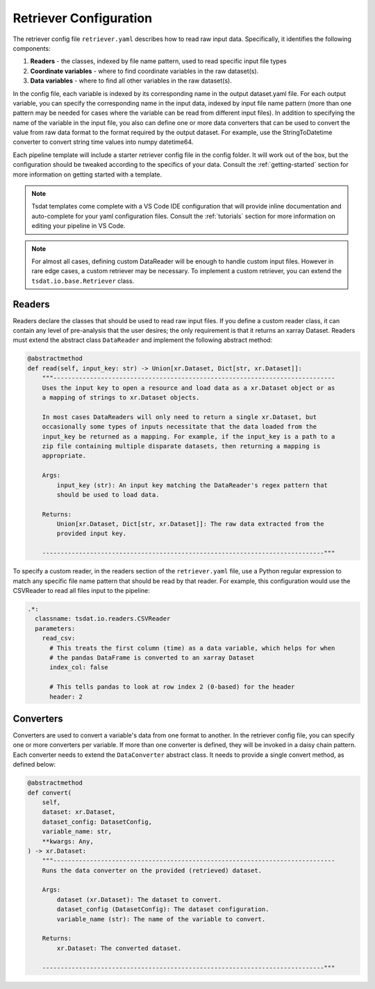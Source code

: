 .. _retriever_config:

Retriever Configuration
=========================
The retriever config file ``retriever.yaml`` describes how to read raw input data.  Specifically, it identifies the following components:

#. **Readers** - the classes, indexed by file name pattern, used to read specific input file types
#. **Coordinate variables** - where to find coordinate variables in the raw dataset(s).
#. **Data variables** - where to find all other variables in the raw dataset(s).

In the config file, each variable is indexed by its corresponding name in the output dataset.yaml file.  For each output variable, you can specify
the corresponding name in the input data, indexed by input file name pattern (more than one pattern may be needed for
cases where the variable can be read from different input files).  In addition to specifying the name of the variable
in the input file, you also can define one or more data converters that can be used to convert the value from raw data format
to the format required by the output dataset.  For example, use the StringToDatetime converter to convert string time values into numpy datetime64.

Each pipeline template will include a starter retriever config file in the config folder.
It will work out of the box, but the configuration should be tweaked according to the
specifics of your data.  Consult the :ref:`getting-started` section for more information on getting started with a template.

.. note::
   Tsdat templates come complete with a VS Code IDE configuration that will provide inline documentation and auto-complete
   for your yaml configuration files.  Consult the :ref:`tutorials` section for more information on editing your pipeline in
   VS Code.


.. note::
   For almost all cases, defining custom DataReader will be enough to handle custom input files.  However in rare
   edge cases, a custom retriever may be necessary.  To implement a custom retriever, you can extend the
   ``tsdat.io.base.Retriever`` class.


Readers
^^^^^^^^^^^^^^^^^^

Readers declare the classes that should be used to read raw input files.  If you define a custom reader class, it can
contain  any level of pre-analysis that the user desires; the only requirement is that it returns an xarray Dataset.
Readers must extend the abstract class ``DataReader`` and implement the following abstract method:

.. code-block:: python

    @abstractmethod
    def read(self, input_key: str) -> Union[xr.Dataset, Dict[str, xr.Dataset]]:
        """-----------------------------------------------------------------------------
        Uses the input key to open a resource and load data as a xr.Dataset object or as
        a mapping of strings to xr.Dataset objects.

        In most cases DataReaders will only need to return a single xr.Dataset, but
        occasionally some types of inputs necessitate that the data loaded from the
        input_key be returned as a mapping. For example, if the input_key is a path to a
        zip file containing multiple disparate datasets, then returning a mapping is
        appropriate.

        Args:
            input_key (str): An input key matching the DataReader's regex pattern that
            should be used to load data.

        Returns:
            Union[xr.Dataset, Dict[str, xr.Dataset]]: The raw data extracted from the
            provided input key.

        -----------------------------------------------------------------------------"""

To specify a custom reader, in the readers section of the ``retriever.yaml`` file, use a Python regular expression to match
any specific file name pattern that should be read by that reader.  For
example, this configuration would use the CSVReader to read all files input to the pipeline:

.. code-block:: yaml

  .*:
    classname: tsdat.io.readers.CSVReader
    parameters:
      read_csv:
        # This treats the first column (time) as a data variable, which helps for when
        # the pandas DataFrame is converted to an xarray Dataset
        index_col: false

        # This tells pandas to look at row index 2 (0-based) for the header
        header: 2



Converters
^^^^^^^^^^^^^^^^^^
Converters are used to convert a variable's data from one format to another.  In the retriever config file, you can specify
one or more converters per variable.  If more than one converter is defined, they will be invoked in a daisy chain
pattern.  Each converter needs to extend the ``DataConverter`` abstract class.  It needs to provide a single
convert method, as defined below:

.. code-block:: python

    @abstractmethod
    def convert(
        self,
        dataset: xr.Dataset,
        dataset_config: DatasetConfig,
        variable_name: str,
        **kwargs: Any,
    ) -> xr.Dataset:
        """-----------------------------------------------------------------------------
        Runs the data converter on the provided (retrieved) dataset.

        Args:
            dataset (xr.Dataset): The dataset to convert.
            dataset_config (DatasetConfig): The dataset configuration.
            variable_name (str): The name of the variable to convert.

        Returns:
            xr.Dataset: The converted dataset.

        -----------------------------------------------------------------------------"""